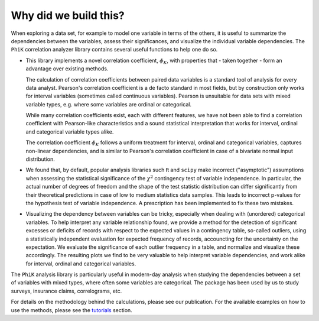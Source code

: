 ======================
Why did we build this?
======================

When exploring a data set, for example to model one variable in terms of the others,
it is useful to summarize the dependencies between the variables, assess their significances, and
visualize the individual variable dependencies.
The ``PhiK`` correlation analyzer library contains several useful functions to help one do so.

* This library implements a novel correlation coefficient, :math:`\phi_{K}`, with properties that - taken together - form
  an advantage over existing methods.

  The calculation of correlation coefficients between paired data variables is a standard tool of analysis for every data analyst.
  Pearson's correlation coefficient is a de facto standard in most fields, but by construction only works for interval variables
  (sometimes called continuous variables). Pearson is unsuitable for data sets with mixed variable types,
  e.g. where some variables are ordinal or categorical.

  While many correlation coefficients exist, each with different features, we have not been able to find a
  correlation coefficient with Pearson-like characteristics 
  and a sound statistical interpretation that works for interval, ordinal and categorical variable types alike.

  The correlation coefficient :math:`\phi_{K}` follows a uniform treatment for interval, ordinal and categorical variables,
  captures non-linear dependencies, and is similar to Pearson's correlation coefficient in case of a bivariate normal input distribution.

* We found that, by default, popular analysis libraries such ``R`` and ``scipy`` make incorrect ("asymptotic") assumptions when assessing
  the statistical significance of the :math:`\chi^2` contingency test of variable independence. In particular, the actual number of
  degrees of freedom and the shape of the test statistic distribution can differ significantly from their theoretical
  predictions in case of low to medium statistics data samples. This leads to incorrect p-values for the hypothesis test of variable
  independence. A prescription has been implemented to fix these two mistakes.
    
* Visualizing the dependency between variables can be tricky, especially when dealing with (unordered) categorical variables. 
  To help interpret any variable relationship found, we provide a method for the detection of
  significant excesses or deficits of records with respect to the expected values in a contingency table, so-called outliers,
  using a statistically independent evaluation for expected frequency of records, accouncting for the uncertainty on the expectation.
  We evaluate the significance of each outlier frequency in a table, and normalize and visualize these accordingly.
  The resulting plots we find to be very valuable to help interpret variable dependencies,
  and work alike for interval, ordinal and categorical variables.

The ``PhiK`` analysis library is particularly useful in modern-day analysis when studying the dependencies between a set of
variables with mixed types, where often some variables are categorical.
The package has been used by us to study surveys, insurance claims, correlograms, etc.

For details on the methodology behind the calculations, please see our publication.
For the available examples on how to use the methods, please see the `tutorials <tutorials.html>`_ section.
